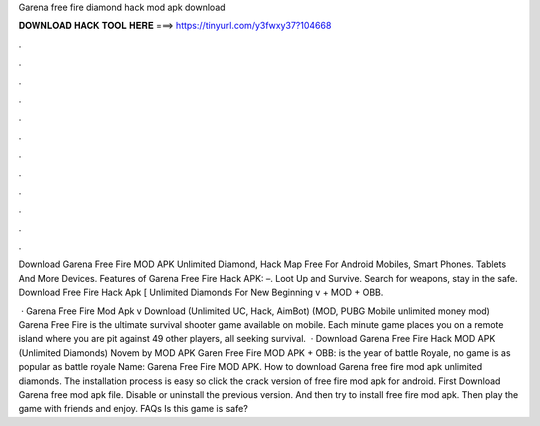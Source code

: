 Garena free fire diamond hack mod apk download



𝐃𝐎𝐖𝐍𝐋𝐎𝐀𝐃 𝐇𝐀𝐂𝐊 𝐓𝐎𝐎𝐋 𝐇𝐄𝐑𝐄 ===> https://tinyurl.com/y3fwxy37?104668



.



.



.



.



.



.



.



.



.



.



.



.

Download Garena Free Fire MOD APK Unlimited Diamond, Hack Map Free For Android Mobiles, Smart Phones. Tablets And More Devices. Features of Garena Free Fire Hack APK: –. Loot Up and Survive. Search for weapons, stay in the safe. Download Free Fire Hack Apk [ Unlimited Diamonds For New Beginning v + MOD + OBB.

 · Garena Free Fire Mod Apk v Download (Unlimited UC, Hack, AimBot) (MOD, PUBG Mobile unlimited money mod) Garena Free Fire is the ultimate survival shooter game available on mobile. Each minute game places you on a remote island where you are pit against 49 other players, all seeking survival.  · Download Garena Free Fire Hack MOD APK (Unlimited Diamonds) Novem by MOD APK Garen Free Fire MOD APK + OBB: is the year of battle Royale, no game is as popular as battle royale  Name: Garena Free Fire MOD APK. How to download Garena free fire mod apk unlimited diamonds. The installation process is easy so click the crack version of free fire mod apk for android. First Download Garena free mod apk file. Disable or uninstall the previous version. And then try to install free fire mod apk. Then play the game with friends and enjoy. FAQs Is this game is safe?
